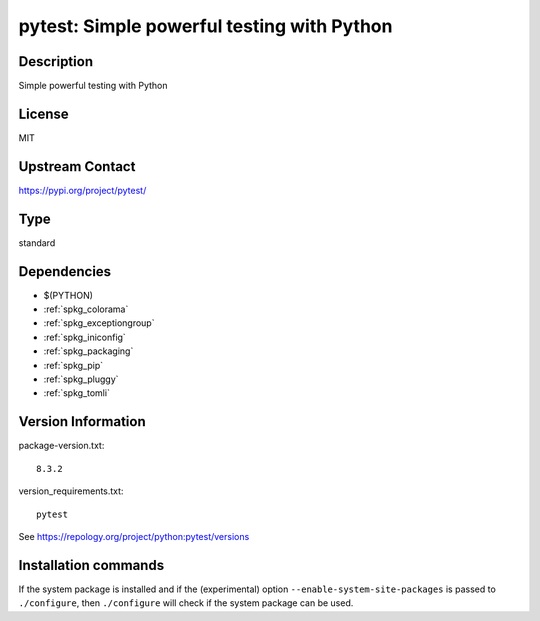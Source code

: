 .. _spkg_pytest:

pytest: Simple powerful testing with Python
===========================================

Description
-----------

Simple powerful testing with Python

License
-------

MIT

Upstream Contact
----------------

https://pypi.org/project/pytest/



Type
----

standard


Dependencies
------------

- $(PYTHON)
- :ref:`spkg_colorama`
- :ref:`spkg_exceptiongroup`
- :ref:`spkg_iniconfig`
- :ref:`spkg_packaging`
- :ref:`spkg_pip`
- :ref:`spkg_pluggy`
- :ref:`spkg_tomli`

Version Information
-------------------

package-version.txt::

    8.3.2

version_requirements.txt::

    pytest

See https://repology.org/project/python:pytest/versions

Installation commands
---------------------

.. tab:: PyPI:

   .. CODE-BLOCK:: bash

       $ pip install pytest

.. tab:: Sage distribution:

   .. CODE-BLOCK:: bash

       $ sage -i pytest

.. tab:: conda-forge:

   .. CODE-BLOCK:: bash

       $ conda install pytest

.. tab:: Fedora/Redhat/CentOS:

   .. CODE-BLOCK:: bash

       $ sudo dnf install python3-pytest

.. tab:: MacPorts:

   .. CODE-BLOCK:: bash

       $ sudo port install py-pytest

.. tab:: Void Linux:

   .. CODE-BLOCK:: bash

       $ sudo xbps-install python3-pytest


If the system package is installed and if the (experimental) option
``--enable-system-site-packages`` is passed to ``./configure``, then 
``./configure`` will check if the system package can be used.
